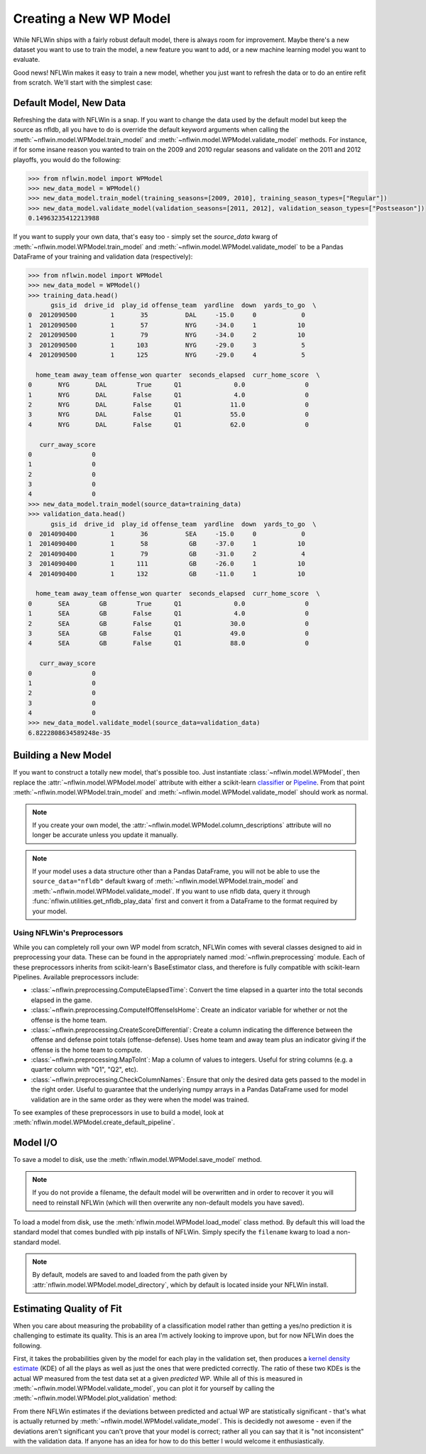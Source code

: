 Creating a New WP Model
==============================
While NFLWin ships with a fairly robust default model, there is always
room for improvement. Maybe there's a new dataset you want to use to
train the model, a new feature you want to add, or a new machine
learning model you want to evaluate.

Good news! NFLWin makes it easy to train a new model, whether you just
want to refresh the data or to do an entire refit from scratch. We'll
start with the simplest case:

Default Model, New Data
-----------------------
Refreshing the data with NFLWin is a snap. If you want to change the
data used by the default model but keep the source as nfldb, all you
have to do is override the default keyword arguments when calling the
:meth:`~nflwin.model.WPModel.train_model` and :meth:`~nflwin.model.WPModel.validate_model`
methods. For instance, if for some insane reason you wanted to train on the 2009 and 2010 regular
seasons and validate on the 2011 and 2012 playoffs, you would do the following:
  
.. code-block:: python

  >>> from nflwin.model import WPModel
  >>> new_data_model = WPModel()
  >>> new_data_model.train_model(training_seasons=[2009, 2010], training_season_types=["Regular"])
  >>> new_data_model.validate_model(validation_seasons=[2011, 2012], validation_season_types=["Postseason"])
  0.14963235412213988

If you want to supply your own data, that's easy too - simply set the
`source_data` kwarg of :meth:`~nflwin.model.WPModel.train_model` and
:meth:`~nflwin.model.WPModel.validate_model` to be a Pandas DataFrame of your training and validation data (respectively):

.. code-block:: python

  >>> from nflwin.model import WPModel
  >>> new_data_model = WPModel()
  >>> training_data.head()
        gsis_id  drive_id  play_id offense_team  yardline  down  yards_to_go  \
  0  2012090500         1       35          DAL     -15.0     0            0   
  1  2012090500         1       57          NYG     -34.0     1           10   
  2  2012090500         1       79          NYG     -34.0     2           10   
  3  2012090500         1      103          NYG     -29.0     3            5   
  4  2012090500         1      125          NYG     -29.0     4            5   
  
    home_team away_team offense_won quarter  seconds_elapsed  curr_home_score  \
  0       NYG       DAL        True      Q1              0.0                0   
  1       NYG       DAL       False      Q1              4.0                0   
  2       NYG       DAL       False      Q1             11.0                0   
  3       NYG       DAL       False      Q1             55.0                0   
  4       NYG       DAL       False      Q1             62.0                0   
  
     curr_away_score  
  0                0  
  1                0  
  2                0  
  3                0  
  4                0 
  >>> new_data_model.train_model(source_data=training_data)
  >>> validation_data.head()
        gsis_id  drive_id  play_id offense_team  yardline  down  yards_to_go  \
  0  2014090400         1       36          SEA     -15.0     0            0   
  1  2014090400         1       58           GB     -37.0     1           10   
  2  2014090400         1       79           GB     -31.0     2            4   
  3  2014090400         1      111           GB     -26.0     1           10   
  4  2014090400         1      132           GB     -11.0     1           10   
  
    home_team away_team offense_won quarter  seconds_elapsed  curr_home_score  \
  0       SEA        GB        True      Q1              0.0                0   
  1       SEA        GB       False      Q1              4.0                0   
  2       SEA        GB       False      Q1             30.0                0   
  3       SEA        GB       False      Q1             49.0                0   
  4       SEA        GB       False      Q1             88.0                0   
  
     curr_away_score  
  0                0  
  1                0  
  2                0  
  3                0  
  4                0  
  >>> new_data_model.validate_model(source_data=validation_data)
  6.8222808634589248e-35

Building a New Model
--------------------
If you want to construct a totally new model, that's possible
too. Just instantiate
:class:`~nflwin.model.WPModel`, then replace the
:attr:`~nflwin.model.WPModel.model` attribute with either a
scikit-learn `classifier
<http://scikit-learn.org/stable/auto_examples/classification/plot_classifier_comparison.html>`_
or `Pipeline
<http://scikit-learn.org/stable/modules/generated/sklearn.pipeline.Pipeline.html>`_. From
that point :meth:`~nflwin.model.WPModel.train_model` and
:meth:`~nflwin.model.WPModel.validate_model` should work as normal.

.. note::
   If you create your own model, the
   :attr:`~nflwin.model.WPModel.column_descriptions` attribute will no longer be
   accurate unless you update it manually.
   
.. note::
   If your model uses a data structure other than a Pandas DataFrame,
   you will not be able to use the ``source_data="nfldb"`` default
   kwarg of :meth:`~nflwin.model.WPModel.train_model` and
   :meth:`~nflwin.model.WPModel.validate_model`. If you want to use nfldb
   data, query it through :func:`nflwin.utilities.get_nfldb_play_data`
   first and convert it from a DataFrame to the format required by your model.

Using NFLWin's Preprocessors
^^^^^^^^^^^^^^^^^^^^^^^^^^^^
While you can completely roll your own WP model from scratch, NFLWin
comes with several classes designed to aid in preprocessing your
data. These can be found in the appropriately named
:mod:`~nflwin.preprocessing` module. Each of these preprocessors inherits
from scikit-learn's BaseEstimator class, and therefore is fully
compatible with scikit-learn Pipelines. Available preprocessors
include:

* :class:`~nflwin.preprocessing.ComputeElapsedTime`: Convert the time
  elapsed in a quarter into the total seconds elapsed in the game.
* :class:`~nflwin.preprocessing.ComputeIfOffenseIsHome`: Create an
  indicator variable for whether or not the offense is the home team.
* :class:`~nflwin.preprocessing.CreateScoreDifferential`: Create a
  column indicating the difference between the offense and defense
  point totals (offense-defense). Uses home team and away team plus
  an indicator giving if the offense is the home team to compute.
* :class:`~nflwin.preprocessing.MapToInt`: Map a column of values to
  integers. Useful for string columns (e.g. a quarter column with "Q1", "Q2", etc).
* :class:`~nflwin.preprocessing.CheckColumnNames`: Ensure that only the desired data gets passed to
  the model in the right order. Useful to guarantee that the
  underlying numpy arrays in a Pandas DataFrame used for model
  validation are in the same order as they were when the model was
  trained.

To see examples of these preprocessors in use to build a model, look
at :meth:`nflwin.model.WPModel.create_default_pipeline`.

Model I/O
---------
To save a model to disk, use the
:meth:`nflwin.model.WPModel.save_model` method.

.. note::
   If you do not provide
   a filename, the default model will be overwritten and in order to
   recover it you will need to reinstall NFLWin (which will then
   overwrite any non-default models you have saved).

To load a model from disk, use the
:meth:`nflwin.model.WPModel.load_model` class method. By default this
will load the standard model that comes bundled with pip installs of
NFLWin. Simply specify the ``filename`` kwarg to load a non-standard
model.

.. note::
   By default, models are saved to and loaded from the path given by
   :attr:`nflwin.model.WPModel.model_directory`, which by default is
   located inside your NFLWin install.

Estimating Quality of Fit
-------------------------
When you care about measuring the probability of a classification
model rather than getting a yes/no prediction it is challenging to
estimate its quality. This is an area I'm actively looking to improve
upon, but for now NFLWin does the following.

First, it takes the probabilities given by the model for each play in the
validation set, then produces a `kernel density estimate
<https://en.wikipedia.org/wiki/Kernel_density_estimation>`_ (KDE) of all
the plays as well as just the ones that were predicted
correctly. The ratio of these two KDEs is the actual WP measured
from the test data set at a given *predicted* WP. While all of this is
measured in :meth:`~nflwin.model.WPModel.validate_model`, you can plot
it for yourself by calling the
:meth:`~nflwin.model.WPModel.plot_validation` method:

.. image:: _static/validation_plot.png

From there NFLWin estimates if the deviations between predicted and actual WP are
statistically significant - that's what is actually returned by :meth:`~nflwin.model.WPModel.validate_model`. This is decidedly not awesome - even if the deviations aren't
significant you can't prove that your model is correct; rather all you can
say that it is "not inconsistent" with the validation data. If anyone
has an idea for how to do this better I would welcome it enthusiastically.
